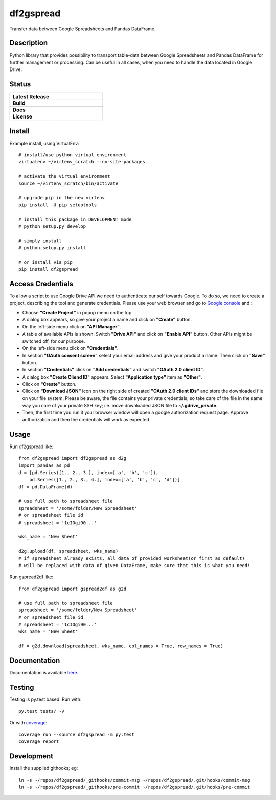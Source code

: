 ==================
    df2gspread
==================

Transfer data between Google Spreadsheets and Pandas DataFrame.


Description
~~~~~~~~~~~~~~~~~~~~~~~~~~~~~~~~~~~~~~~~~~~~~~~~~~~~~~~~~~~~~~~~~~

Python library that provides possibility to transport table-data
between Google Spreadsheets and Pandas DataFrame for further
management or processing.
Can be useful in all cases, when you need to handle the data
located in Google Drive.


Status
~~~~~~~~~~~~~~~~~~~~~~~~~~~~~~~~~~~~~~~~~~~~~~~~~~~~~~~~~~~~~~~~~~

.. list-table::
   :widths: 5 6
   :stub-columns: 1
   :header-rows: 0

   * - Latest Release
     - .. image:: https://badge.fury.io/py/df2gspread.svg
          :target: http://badge.fury.io/py/df2gspread
   * - Build
     - .. image:: https://travis-ci.org/maybelinot/df2gspread.png
          :target: https://travis-ci.org/maybelinot/df2gspread
   * - Docs
     - .. image:: https://readthedocs.org/projects/df2gspread/badge/
          :target: https://readthedocs.org/projects/df2gspread/
   * - License
     - .. image:: https://img.shields.io/pypi/l/df2gspread.svg
          :target: https://pypi.python.org/pypi/df2gspread/


Install
~~~~~~~~~~~~~~~~~~~~~~~~~~~~~~~~~~~~~~~~~~~~~~~~~~~~~~~~~~~~~~~~~~
Example install, using VirtualEnv::

   # install/use python virtual environment
   virtualenv ~/virtenv_scratch --no-site-packages

   # activate the virtual environment
   source ~/virtenv_scratch/bin/activate

   # upgrade pip in the new virtenv
   pip install -U pip setuptools

   # install this package in DEVELOPMENT mode
   # python setup.py develop

   # simply install
   # python setup.py install

   # or install via pip
   pip install df2gspread


Access Credentials
~~~~~~~~~~~~~~~~~~~~~~~~~~~~~~~~~~~~~~~~~~~~~~~~~~~~~~~~~~~~~~~~~~
To allow a script to use Google Drive API we need to authenticate
our self towards Google.  To do so, we need to create a project,
describing the tool and generate credentials. Please use your web
browser and go to `Google console <https://console.developers.google.com>`_ and :

* Choose **"Create Project"** in popup menu on the top.

* A dialog box appears, so give your project a name and click on **"Create"** button.

* On the left-side menu click on **"API Manager"**.

* A table of available APIs is shown. Switch **"Drive API"** and click on **"Enable API"** button. Other APIs might be switched off, for our purpose.

* On the left-side menu click on **"Credentials"**.

* In section **"OAuth consent screen"** select your email address and give your product a name. Then click on **"Save"** button.

* In section **"Credentials"** click on **"Add credentials"** and switch **"OAuth 2.0 client ID"**.

* A dialog box  **"Create Cliend ID"** appears. Select **"Application type"** item as **"Other"**.

* Click on **"Create"** button.

* Click on **"Download JSON"** icon on the right side of created **"OAuth 2.0 client IDs"** and store the downloaded file on your file system. Please be aware, the file contains your private credentials, so take care of the file in the same way you care of your private SSH key; i.e. move downloaded JSON file to **~/.gdrive_private**.

* Then, the first time you run it your browser window will open a google authorization request page. Approve authorization and then the credentials will work as expected.


Usage
~~~~~~~~~~~~~~~~~~~~~~~~~~~~~~~~~~~~~~~~~~~~~~~~~~~~~~~~~~~~~~~~~~
Run df2gspread like::

    from df2gspread import df2gspread as d2g
    import pandas as pd
    d = [pd.Series([1., 2., 3.], index=['a', 'b', 'c']),
        pd.Series([1., 2., 3., 4.], index=['a', 'b', 'c', 'd'])]
    df = pd.DataFrame(d)

    # use full path to spreadsheet file
    spreadsheet = '/some/folder/New Spreadsheet'
    # or spreadsheet file id
    # spreadsheet = '1cIOgi90...'

    wks_name = 'New Sheet'

    d2g.upload(df, spreadsheet, wks_name)
    # if spreadsheet already exists, all data of provided worksheet(or first as default)
    # will be replaced with data of given DataFrame, make sure that this is what you need!

Run gspread2df like::

    from df2gspread import gspread2df as g2d

    # use full path to spreadsheet file
    spreadsheet = '/some/folder/New Spreadsheet'
    # or spreadsheet file id
    # spreadsheet = '1cIOgi90...'
    wks_name = 'New Sheet'

    df = g2d.download(spreadsheet, wks_name, col_names = True, row_names = True)


Documentation
~~~~~~~~~~~~~~~~~~~~~~~~~~~~~~~~~~~~~~~~~~~~~~~~~~~~~~~~~~~~~~~~~~
Documentation is available `here <http://df2gspread.readthedocs.org/>`_.


Testing
~~~~~~~~~~~~~~~~~~~~~~~~~~~~~~~~~~~~~~~~~~~~~~~~~~~~~~~~~~~~~~~~~~
Testing is py.test based. Run with::

    py.test tests/ -v
    
Or with `coverage <https://pypi.python.org/pypi/coverage>`_::

    coverage run --source df2gspread -m py.test
    coverage report


Development
~~~~~~~~~~~~~~~~~~~~~~~~~~~~~~~~~~~~~~~~~~~~~~~~~~~~~~~~~~~~~~~~~~
Install the supplied githooks; eg::

    ln -s ~/repos/df2gspread/_githooks/commit-msg ~/repos/df2gspread/.git/hooks/commit-msg
    ln -s ~/repos/df2gspread/_githooks/pre-commit ~/repos/df2gspread/.git/hooks/pre-commit
